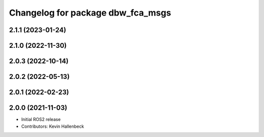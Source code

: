 ^^^^^^^^^^^^^^^^^^^^^^^^^^^^^^^^^^
Changelog for package dbw_fca_msgs
^^^^^^^^^^^^^^^^^^^^^^^^^^^^^^^^^^

2.1.1 (2023-01-24)
------------------

2.1.0 (2022-11-30)
------------------

2.0.3 (2022-10-14)
------------------

2.0.2 (2022-05-13)
------------------

2.0.1 (2022-02-23)
------------------

2.0.0 (2021-11-03)
------------------
* Initial ROS2 release
* Contributors: Kevin Hallenbeck
